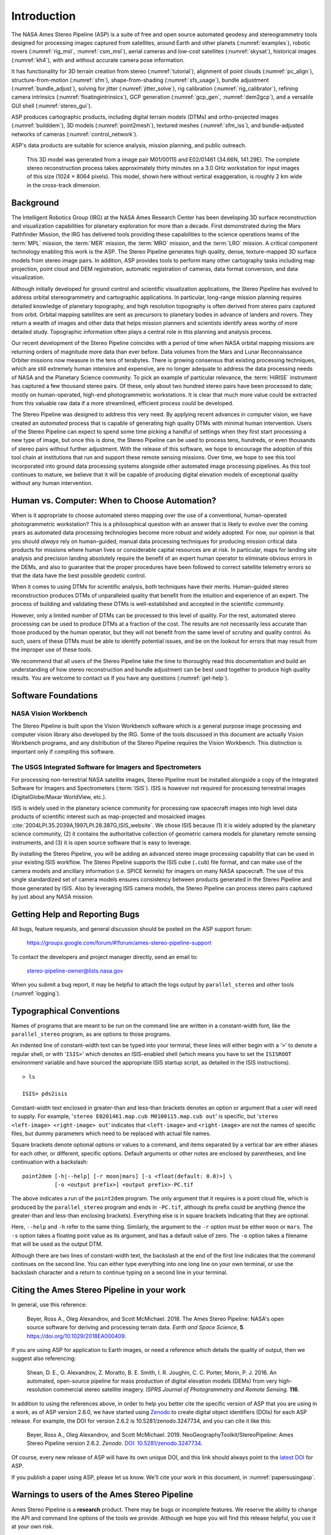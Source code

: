 Introduction
============

The NASA Ames Stereo Pipeline (ASP) is a suite of free and open source automated
geodesy and stereogrammetry tools designed for processing images captured from
satellites, around Earth and other planets (:numref:`examples`), robotic rovers
(:numref:`rig_msl`, :numref:`csm_msl`), aerial cameras and low-cost satellites
(:numref:`skysat`), historical images (:numref:`kh4`), with and without accurate
camera pose information.

It has functionality for 3D terrain creation from stereo (:numref:`tutorial`),
alignment of point clouds (:numref:`pc_align`), structure-from-motion
(:numref:`sfm`), shape-from-shading (:numref:`sfs_usage`), bundle adjustment
(:numref:`bundle_adjust`), solving for jitter (:numref:`jitter_solve`), rig
calibration (:numref:`rig_calibrator`), refining camera intrinsics
(:numref:`floatingintrinsics`), GCP generation (:numref:`gcp_gen`,
:numref:`dem2gcp`), and a versatile GUI shell (:numref:`stereo_gui`).

ASP produces cartographic products, including digital terrain models (DTMs) and
ortho-projected images (:numref:`builddem`), 3D models (:numref:`point2mesh`),
textured meshes (:numref:`sfm_iss`), and bundle-adjusted networks of cameras
(:numref:`control_network`).

ASP's data products are suitable for science analysis, mission planning, and
public outreach.

.. figure:: images/introduction/p19view2_400px.png
   :alt: 3D model of Mars

   This 3D model was generated from a image pair M01/00115 and E02/01461
   (34.66N, 141.29E). The complete stereo reconstruction process takes
   approximately thirty minutes on a 3.0 GHz workstation for input
   images of this size (1024 |times| 8064 pixels). This model,
   shown here without vertical exaggeration, is roughly 2 km wide in the
   cross-track dimension. 

Background
----------

The Intelligent Robotics Group (IRG) at the NASA Ames Research
Center has been developing 3D surface reconstruction and visualization
capabilities for planetary exploration for more than a decade. First
demonstrated during the Mars Pathfinder Mission, the IRG has delivered
tools providing these capabilities to the science operations teams
of the :term:`MPL` mission, the :term:`MER` mission, the :term:`MRO`
mission, and the :term:`LRO` mission. A critical component technology
enabling this work is the ASP. The Stereo Pipeline generates high
quality, dense, texture-mapped 3D surface models from stereo image
pairs. In addition, ASP provides tools to perform many other
cartography tasks including map projection, point cloud and DEM
registration, automatic registration of cameras, data format
conversion, and data visualization.

Although initially developed for ground control and scientific
visualization applications, the Stereo Pipeline has evolved to address
orbital stereogrammetry and cartographic applications. In particular,
long-range mission planning requires detailed knowledge of planetary
topography, and high resolution topography is often derived from stereo
pairs captured from orbit. Orbital mapping satellites are sent as
precursors to planetary bodies in advance of landers and rovers. They
return a wealth of images and other data that helps mission planners and
scientists identify areas worthy of more detailed study. Topographic
information often plays a central role in this planning and analysis
process.

Our recent development of the Stereo Pipeline coincides with a
period of time when NASA orbital mapping missions are returning
orders of magnitude more data than ever before. Data volumes from
the Mars and Lunar Reconnaissance Orbiter missions now measure in
the tens of terabytes.  There is growing consensus that existing
processing techniques, which are still extremely human intensive
and expensive, are no longer adequate to address the data processing
needs of NASA and the Planetary Science community. To pick an example
of particular relevance, the :term:`HiRISE` instrument has captured
a few thousand stereo pairs. Of these, only about two hundred stereo
pairs have been processed to date; mostly on human-operated, high-end
photogrammetric workstations. It is clear that much more value could
be extracted from this valuable raw data if a more streamlined,
efficient process could be developed.

The Stereo Pipeline was designed to address this very need. By applying
recent advances in computer vision, we have created an *automated*
process that is capable of generating high quality DTMs with minimal human
intervention. Users of the Stereo Pipeline can expect to spend some time
picking a handful of settings when they first start processing a new
type of image, but once this is done, the Stereo Pipeline can be used to
process tens, hundreds, or even thousands of stereo pairs without
further adjustment. With the release of this software, we hope to
encourage the adoption of this tool chain at institutions that run and
support these remote sensing missions. Over time, we hope to see this
tool incorporated into ground data processing systems alongside other
automated image processing pipelines. As this tool continues to mature,
we believe that it will be capable of producing digital elevation models
of exceptional quality without any human intervention.

Human vs. Computer: When to Choose Automation?
----------------------------------------------

When is it appropriate to choose automated stereo mapping over the use
of a conventional, human-operated photogrammetric workstation? This is a
philosophical question with an answer that is likely to evolve over the
coming years as automated data processing technologies become more
robust and widely adopted. For now, our opinion is that you should
*always* rely on human-guided, manual data processing techniques for
producing mission critical data products for missions where human lives
or considerable capital resources are at risk. In particular, maps for
landing site analysis and precision landing absolutely require the
benefit of an expert human operator to eliminate obvious errors in the
DEMs, and also to guarantee that the proper procedures have been
followed to correct satellite telemetry errors so that the data have the
best possible geodetic control.

When it comes to using DTMs for scientific analysis, both techniques have
their merits. Human-guided stereo reconstruction produces DTMs of
unparalleled quality that benefit from the intuition and experience of
an expert. The process of building and validating these DTMs is
well-established and accepted in the scientific community.

However, only a limited number of DTMs can be processed to this level of
quality. For the rest, automated stereo processing can be used to
produce DTMs at a fraction of the cost. The results are not necessarily less
accurate than those produced by the human operator, but they will not
benefit from the same level of scrutiny and quality control. As such,
users of these DTMs must be able to identify potential issues, and be on the
lookout for errors that may result from the improper use of these tools.

We recommend that all users of the Stereo Pipeline take the time to
thoroughly read this documentation and build an understanding of how
stereo reconstruction and bundle adjustment can be best used together to
produce high quality results. You are welcome to contact us if you have
any questions (:numref:`get-help`).

Software Foundations
--------------------

NASA Vision Workbench
~~~~~~~~~~~~~~~~~~~~~

The Stereo Pipeline is built upon the Vision Workbench software which is
a general purpose image processing and computer vision library also
developed by the IRG. Some of the tools discussed in this document are
actually Vision Workbench programs, and any distribution of the Stereo
Pipeline requires the Vision Workbench. This distinction is important
only if compiling this software.

The USGS Integrated Software for Imagers and Spectrometers
~~~~~~~~~~~~~~~~~~~~~~~~~~~~~~~~~~~~~~~~~~~~~~~~~~~~~~~~~~

For processing non-terrestrial NASA satellite images, Stereo Pipeline
must be installed alongside a copy of the Integrated Software for
Imagers and Spectrometers (:term:`ISIS`). ISIS is however not required for
processing terrestrial images (DigitalGlobe/Maxar WorldView, etc.).

ISIS is widely used in the planetary science community for processing raw
spacecraft images into high level data products of scientific interest
such as map-projected and mosaicked images
:cite:`2004LPI.35.2039A,1997LPI.28.387G,ISIS_website`.
We chose ISIS because (1) it is widely adopted by the planetary science
community, (2) it contains the authoritative collection of geometric
camera models for planetary remote sensing instruments, and (3) it is
open source software that is easy to leverage.

By installing the Stereo Pipeline, you will be adding an advanced stereo
image processing capability that can be used in your existing ISIS workflow.
The Stereo Pipeline supports the ISIS cube (``.cub``) file format, and can
make use of the camera models and ancillary information (i.e. SPICE
kernels) for imagers on many NASA spacecraft. The use of this single
standardized set of camera models ensures consistency between products
generated in the Stereo Pipeline and those generated by ISIS. Also by
leveraging ISIS camera models, the Stereo Pipeline can process stereo pairs
captured by just about any NASA mission.

.. _get-help:

Getting Help and Reporting Bugs
-------------------------------

All bugs, feature requests, and general discussion should be posted on
the ASP support forum:

    https://groups.google.com/forum/#!forum/ames-stereo-pipeline-support

To contact the developers and project manager directly, send an email
to:

    stereo-pipeline-owner@lists.nasa.gov

When you submit a bug report, it may be helpful to attach the logs
output by ``parallel_stereo`` and other tools (:numref:`logging`).

Typographical Conventions
-------------------------

Names of programs that are meant to be run on the command line are
written in a constant-width font, like the ``parallel_stereo`` program, as are
options to those programs.

An indented line of constant-width text can be typed into your terminal,
these lines will either begin with a '``>``' to denote a regular shell,
or with '``ISIS>``' which denotes an ISIS-enabled shell (which means you have
to set the ``ISISROOT`` environment variable and have sourced the appropriate
ISIS startup script, as detailed in the ISIS instructions).

::

    > ls

    ISIS> pds2isis

Constant-width text enclosed in greater-than and less-than brackets denotes an 
option or argument that a user will need to supply. For example,
'``stereo E0201461.map.cub M0100115.map.cub out``' is specific, but
'``stereo <left-image> <right-image> out``' indicates that ``<left-image>``
and ``<right-image>`` are not the names of specific files, but dummy
parameters which need to be replaced with actual file names.

Square brackets denote optional options or values to a command, and
items separated by a vertical bar are either aliases for each other, or
different, specific options.  Default arguments or other notes are
enclosed by parentheses, and line continuation with a backslash::

    point2dem [-h|--help] [-r moon|mars] [-s <float(default: 0.0)>] \
              [-o <output prefix>] <output prefix>-PC.tif

The above indicates a run of the ``point2dem`` program. The only
argument that it requires is a point cloud file, which is produced by
the ``parallel_stereo`` program and ends in ``-PC.tif``, although its prefix
could be anything (hence the greater-than and less-than enclosing brackets).
Everything else is in square brackets indicating that they are optional.

Here, ``--help`` and ``-h`` refer to the same thing. Similarly, the
argument to the ``-r`` option must be either ``moon`` or ``mars``. The
``-s`` option takes a floating point value as its argument, and has a
default value of zero. The ``-o`` option takes a filename that will be
used as the output DTM.

Although there are two lines of constant-width text, the backslash at
the end of the first line indicates that the command continues on the
second line. You can either type everything into one long line on your
own terminal, or use the backslash character and a return to continue
typing on a second line in your terminal.

Citing the Ames Stereo Pipeline in your work
--------------------------------------------

In general, use this reference:

  Beyer, Ross A., Oleg Alexandrov, and Scott McMichael. 2018. The Ames
  Stereo Pipeline: NASA's open source software for deriving and processing
  terrain data. *Earth and Space Science*, **5**.
  https://doi.org/10.1029/2018EA000409.

If you are using ASP for application to Earth images, or need a
reference which details the quality of output, then we suggest also
referencing:

  Shean, D. E., O. Alexandrov, Z. Moratto, B. E. Smith, I. R. Joughin, C.
  C. Porter, Morin, P. J. 2016. An automated, open-source pipeline for
  mass production of digital elevation models (DEMs) from very
  high-resolution commercial stereo satellite imagery. *ISPRS Journal of
  Photogrammetry and Remote Sensing.* **116**.

In addition to using the references above, in order to help you better
cite the specific version of ASP that you are using in a work, as of ASP
version 2.6.0, we have started using `Zenodo <https://zenodo.org>`__ to
create digital object identifiers (DOIs) for each ASP release. For
example, the DOI for version 2.6.2 is 10.5281/zenodo.3247734, and you
can cite it like this:

  Beyer, Ross A., Oleg Alexandrov, and Scott McMichael. 2019.
  NeoGeographyToolkit/StereoPipeline: Ames Stereo Pipeline version 2.6.2.
  *Zenodo*. `DOI:
  10.5281/zenodo.3247734 <https://doi.org/10.5281/zenodo.3247734>`__.

Of course, every new release of ASP will have its own unique DOI, and
this link should always point to the `latest
DOI <https://doi.org/10.5281/zenodo.598174>`__ for ASP.

If you publish a paper using ASP, please let us know. We'll cite your
work in this document, in :numref:`papersusingasp`.


Warnings to users of the Ames Stereo Pipeline
---------------------------------------------

Ames Stereo Pipeline is a **research** product. There may be bugs or
incomplete features. We reserve the ability to change the API and
command line options of the tools we provide. Although we hope you
will find this release helpful, you use it at your own risk.

While we are confident that the algorithms used by this software are
robust, the Ames Stereo Pipeline has a lot of adjustable parameters, and
even experienced operators can produce poor results. We *strongly
recommend* that if you have any concerns about the products that you (or
others) create with this software, please just get in contact with us.
We can help you figure out either how to make the product better, or
help you accurately describe the limitations of the data or the data
products, so that you can use it to confidently make new and wonderful
discoveries.

Please check each release's NEWS file (:numref:`news`) to see a summary of
our recent changes.

.. |times| unicode:: U+00D7 .. MULTIPLICATION SIGN
